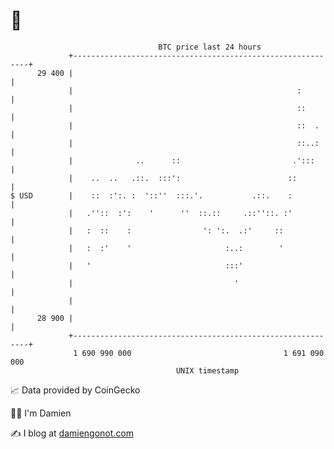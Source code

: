 * 👋

#+begin_example
                                    BTC price last 24 hours                    
                +------------------------------------------------------------+ 
         29 400 |                                                            | 
                |                                                  :         | 
                |                                                  ::        | 
                |                                                  ::  .     | 
                |                                                  ::..:     | 
                |              ..      ::                         .':::      | 
                |    ..  ..   .::.  :::':                        ::          | 
   $ USD        |    ::  :':. :  '::''  :::.'.           .::.    :           | 
                |   .''::  :':    '      ''  ::.::     .::''::. :'           | 
                |   :  ::    :                ': ':.  .:'     ::             | 
                |   :  :'    '                     :..:        '             | 
                |   '                              :::'                      | 
                |                                    '                       | 
                |                                                            | 
         28 900 |                                                            | 
                +------------------------------------------------------------+ 
                 1 690 990 000                                  1 691 090 000  
                                        UNIX timestamp                         
#+end_example
📈 Data provided by CoinGecko

🧑‍💻 I'm Damien

✍️ I blog at [[https://www.damiengonot.com][damiengonot.com]]
